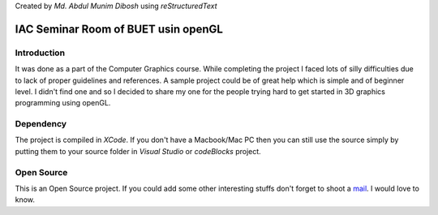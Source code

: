 Created by `Md. Abdul Munim Dibosh` using *reStructuredText*

======================================
 IAC Seminar Room of BUET usin openGL
======================================

Introduction
============
It was done as a part of the Computer Graphics course. While completing the project I faced lots of silly difficulties due to lack of proper guidelines and references. A sample project could be of great help which is simple and of beginner level. I didn't find one and so I decided to share my one for the people trying hard to get started in 3D graphics programming using openGL.

Dependency
===========
The project is compiled in *XCode*. If you don't have a Macbook/Mac PC then you can still use the source simply by putting them to your source folder in *Visual Studio* or *codeBlocks* project.

Open Source
===========
This is an Open Source project. If you could add some other interesting stuffs don't forget to shoot a `mail`_. I would love to know.

.. GENERAL LINKS

.. _`mail`: abdulmunim.buet@gmail.com